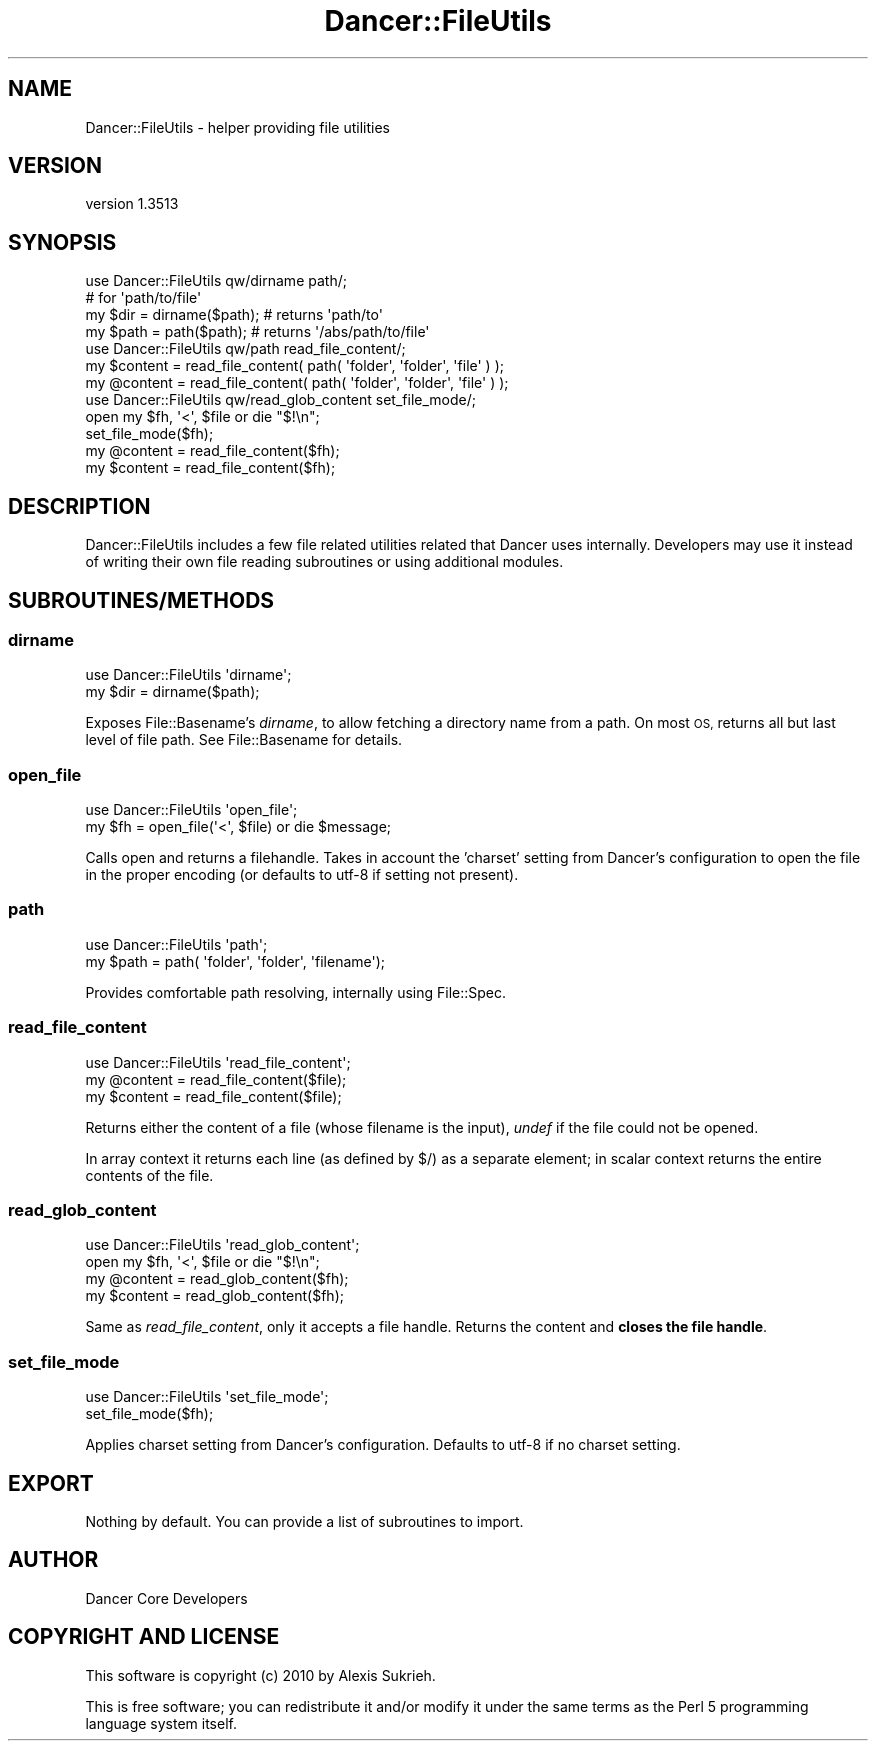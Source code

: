 .\" Automatically generated by Pod::Man 4.14 (Pod::Simple 3.40)
.\"
.\" Standard preamble:
.\" ========================================================================
.de Sp \" Vertical space (when we can't use .PP)
.if t .sp .5v
.if n .sp
..
.de Vb \" Begin verbatim text
.ft CW
.nf
.ne \\$1
..
.de Ve \" End verbatim text
.ft R
.fi
..
.\" Set up some character translations and predefined strings.  \*(-- will
.\" give an unbreakable dash, \*(PI will give pi, \*(L" will give a left
.\" double quote, and \*(R" will give a right double quote.  \*(C+ will
.\" give a nicer C++.  Capital omega is used to do unbreakable dashes and
.\" therefore won't be available.  \*(C` and \*(C' expand to `' in nroff,
.\" nothing in troff, for use with C<>.
.tr \(*W-
.ds C+ C\v'-.1v'\h'-1p'\s-2+\h'-1p'+\s0\v'.1v'\h'-1p'
.ie n \{\
.    ds -- \(*W-
.    ds PI pi
.    if (\n(.H=4u)&(1m=24u) .ds -- \(*W\h'-12u'\(*W\h'-12u'-\" diablo 10 pitch
.    if (\n(.H=4u)&(1m=20u) .ds -- \(*W\h'-12u'\(*W\h'-8u'-\"  diablo 12 pitch
.    ds L" ""
.    ds R" ""
.    ds C` ""
.    ds C' ""
'br\}
.el\{\
.    ds -- \|\(em\|
.    ds PI \(*p
.    ds L" ``
.    ds R" ''
.    ds C`
.    ds C'
'br\}
.\"
.\" Escape single quotes in literal strings from groff's Unicode transform.
.ie \n(.g .ds Aq \(aq
.el       .ds Aq '
.\"
.\" If the F register is >0, we'll generate index entries on stderr for
.\" titles (.TH), headers (.SH), subsections (.SS), items (.Ip), and index
.\" entries marked with X<> in POD.  Of course, you'll have to process the
.\" output yourself in some meaningful fashion.
.\"
.\" Avoid warning from groff about undefined register 'F'.
.de IX
..
.nr rF 0
.if \n(.g .if rF .nr rF 1
.if (\n(rF:(\n(.g==0)) \{\
.    if \nF \{\
.        de IX
.        tm Index:\\$1\t\\n%\t"\\$2"
..
.        if !\nF==2 \{\
.            nr % 0
.            nr F 2
.        \}
.    \}
.\}
.rr rF
.\" ========================================================================
.\"
.IX Title "Dancer::FileUtils 3"
.TH Dancer::FileUtils 3 "2020-01-29" "perl v5.32.0" "User Contributed Perl Documentation"
.\" For nroff, turn off justification.  Always turn off hyphenation; it makes
.\" way too many mistakes in technical documents.
.if n .ad l
.nh
.SH "NAME"
Dancer::FileUtils \- helper providing file utilities
.SH "VERSION"
.IX Header "VERSION"
version 1.3513
.SH "SYNOPSIS"
.IX Header "SYNOPSIS"
.Vb 1
\&    use Dancer::FileUtils qw/dirname path/;
\&
\&    # for \*(Aqpath/to/file\*(Aq
\&    my $dir  = dirname($path); # returns \*(Aqpath/to\*(Aq
\&    my $path = path($path);    # returns \*(Aq/abs/path/to/file\*(Aq
\&
\&
\&    use Dancer::FileUtils qw/path read_file_content/;
\&
\&    my $content = read_file_content( path( \*(Aqfolder\*(Aq, \*(Aqfolder\*(Aq, \*(Aqfile\*(Aq ) );
\&    my @content = read_file_content( path( \*(Aqfolder\*(Aq, \*(Aqfolder\*(Aq, \*(Aqfile\*(Aq ) );
\&
\&    use Dancer::FileUtils qw/read_glob_content set_file_mode/;
\&
\&    open my $fh, \*(Aq<\*(Aq, $file or die "$!\en";
\&    set_file_mode($fh);
\&    my @content = read_file_content($fh);
\&    my $content = read_file_content($fh);
.Ve
.SH "DESCRIPTION"
.IX Header "DESCRIPTION"
Dancer::FileUtils includes a few file related utilities related that Dancer
uses internally. Developers may use it instead of writing their own
file reading subroutines or using additional modules.
.SH "SUBROUTINES/METHODS"
.IX Header "SUBROUTINES/METHODS"
.SS "dirname"
.IX Subsection "dirname"
.Vb 1
\&    use Dancer::FileUtils \*(Aqdirname\*(Aq;
\&
\&    my $dir = dirname($path);
.Ve
.PP
Exposes File::Basename's \fIdirname\fR, to allow fetching a directory name from
a path. On most \s-1OS,\s0 returns all but last level of file path. See
File::Basename for details.
.SS "open_file"
.IX Subsection "open_file"
.Vb 2
\&    use Dancer::FileUtils \*(Aqopen_file\*(Aq;
\&    my $fh = open_file(\*(Aq<\*(Aq, $file) or die $message;
.Ve
.PP
Calls open and returns a filehandle. Takes in account the 'charset' setting
from Dancer's configuration to open the file in the proper encoding (or
defaults to utf\-8 if setting not present).
.SS "path"
.IX Subsection "path"
.Vb 1
\&    use Dancer::FileUtils \*(Aqpath\*(Aq;
\&
\&    my $path = path( \*(Aqfolder\*(Aq, \*(Aqfolder\*(Aq, \*(Aqfilename\*(Aq);
.Ve
.PP
Provides comfortable path resolving, internally using File::Spec.
.SS "read_file_content"
.IX Subsection "read_file_content"
.Vb 1
\&    use Dancer::FileUtils \*(Aqread_file_content\*(Aq;
\&
\&    my @content = read_file_content($file);
\&    my $content = read_file_content($file);
.Ve
.PP
Returns either the content of a file (whose filename is the input), \fIundef\fR
if the file could not be opened.
.PP
In array context it returns each line (as defined by $/) as a separate element;
in scalar context returns the entire contents of the file.
.SS "read_glob_content"
.IX Subsection "read_glob_content"
.Vb 1
\&    use Dancer::FileUtils \*(Aqread_glob_content\*(Aq;
\&
\&    open my $fh, \*(Aq<\*(Aq, $file or die "$!\en";
\&    my @content = read_glob_content($fh);
\&    my $content = read_glob_content($fh);
.Ve
.PP
Same as \fIread_file_content\fR, only it accepts a file handle. Returns the
content and \fBcloses the file handle\fR.
.SS "set_file_mode"
.IX Subsection "set_file_mode"
.Vb 1
\&    use Dancer::FileUtils \*(Aqset_file_mode\*(Aq;
\&
\&    set_file_mode($fh);
.Ve
.PP
Applies charset setting from Dancer's configuration. Defaults to utf\-8 if no
charset setting.
.SH "EXPORT"
.IX Header "EXPORT"
Nothing by default. You can provide a list of subroutines to import.
.SH "AUTHOR"
.IX Header "AUTHOR"
Dancer Core Developers
.SH "COPYRIGHT AND LICENSE"
.IX Header "COPYRIGHT AND LICENSE"
This software is copyright (c) 2010 by Alexis Sukrieh.
.PP
This is free software; you can redistribute it and/or modify it under
the same terms as the Perl 5 programming language system itself.
